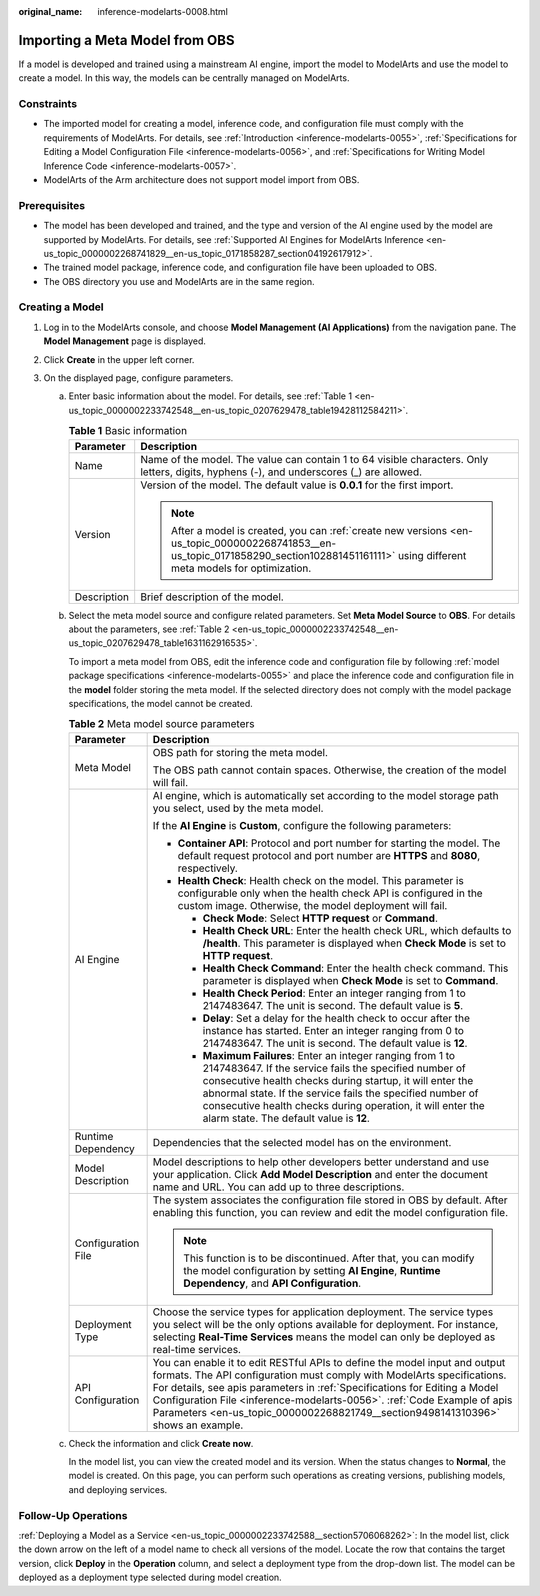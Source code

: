 :original_name: inference-modelarts-0008.html

.. _inference-modelarts-0008:

Importing a Meta Model from OBS
===============================

If a model is developed and trained using a mainstream AI engine, import the model to ModelArts and use the model to create a model. In this way, the models can be centrally managed on ModelArts.

Constraints
-----------

-  The imported model for creating a model, inference code, and configuration file must comply with the requirements of ModelArts. For details, see :ref:`Introduction <inference-modelarts-0055>`, :ref:`Specifications for Editing a Model Configuration File <inference-modelarts-0056>`, and :ref:`Specifications for Writing Model Inference Code <inference-modelarts-0057>`.
-  ModelArts of the Arm architecture does not support model import from OBS.

Prerequisites
-------------

-  The model has been developed and trained, and the type and version of the AI engine used by the model are supported by ModelArts. For details, see :ref:`Supported AI Engines for ModelArts Inference <en-us_topic_0000002268741829__en-us_topic_0171858287_section04192617912>`.
-  The trained model package, inference code, and configuration file have been uploaded to OBS.
-  The OBS directory you use and ModelArts are in the same region.

Creating a Model
----------------

#. Log in to the ModelArts console, and choose **Model Management (AI Applications)** from the navigation pane. The **Model Management** page is displayed.
#. Click **Create** in the upper left corner.
#. On the displayed page, configure parameters.

   a. Enter basic information about the model. For details, see :ref:`Table 1 <en-us_topic_0000002233742548__en-us_topic_0207629478_table19428112584211>`.

      .. _en-us_topic_0000002233742548__en-us_topic_0207629478_table19428112584211:

      .. table:: **Table 1** Basic information

         +-----------------------------------+---------------------------------------------------------------------------------------------------------------------------------------------------------------------------------------------+
         | Parameter                         | Description                                                                                                                                                                                 |
         +===================================+=============================================================================================================================================================================================+
         | Name                              | Name of the model. The value can contain 1 to 64 visible characters. Only letters, digits, hyphens (-), and underscores (_) are allowed.                                                    |
         +-----------------------------------+---------------------------------------------------------------------------------------------------------------------------------------------------------------------------------------------+
         | Version                           | Version of the model. The default value is **0.0.1** for the first import.                                                                                                                  |
         |                                   |                                                                                                                                                                                             |
         |                                   | .. note::                                                                                                                                                                                   |
         |                                   |                                                                                                                                                                                             |
         |                                   |    After a model is created, you can :ref:`create new versions <en-us_topic_0000002268741853__en-us_topic_0171858290_section102881451161111>` using different meta models for optimization. |
         +-----------------------------------+---------------------------------------------------------------------------------------------------------------------------------------------------------------------------------------------+
         | Description                       | Brief description of the model.                                                                                                                                                             |
         +-----------------------------------+---------------------------------------------------------------------------------------------------------------------------------------------------------------------------------------------+

   b. Select the meta model source and configure related parameters. Set **Meta Model Source** to **OBS**. For details about the parameters, see :ref:`Table 2 <en-us_topic_0000002233742548__en-us_topic_0207629478_table1631162916535>`.

      To import a meta model from OBS, edit the inference code and configuration file by following :ref:`model package specifications <inference-modelarts-0055>` and place the inference code and configuration file in the **model** folder storing the meta model. If the selected directory does not comply with the model package specifications, the model cannot be created.

      .. _en-us_topic_0000002233742548__en-us_topic_0207629478_table1631162916535:

      .. table:: **Table 2** Meta model source parameters

         +-----------------------------------+--------------------------------------------------------------------------------------------------------------------------------------------------------------------------------------------------------------------------------------------------------------------------------------------------------------------------------------------------------------------------------------------------+
         | Parameter                         | Description                                                                                                                                                                                                                                                                                                                                                                                      |
         +===================================+==================================================================================================================================================================================================================================================================================================================================================================================================+
         | Meta Model                        | OBS path for storing the meta model.                                                                                                                                                                                                                                                                                                                                                             |
         |                                   |                                                                                                                                                                                                                                                                                                                                                                                                  |
         |                                   | The OBS path cannot contain spaces. Otherwise, the creation of the model will fail.                                                                                                                                                                                                                                                                                                              |
         +-----------------------------------+--------------------------------------------------------------------------------------------------------------------------------------------------------------------------------------------------------------------------------------------------------------------------------------------------------------------------------------------------------------------------------------------------+
         | AI Engine                         | AI engine, which is automatically set according to the model storage path you select, used by the meta model.                                                                                                                                                                                                                                                                                    |
         |                                   |                                                                                                                                                                                                                                                                                                                                                                                                  |
         |                                   | If the **AI Engine** is **Custom**, configure the following parameters:                                                                                                                                                                                                                                                                                                                          |
         |                                   |                                                                                                                                                                                                                                                                                                                                                                                                  |
         |                                   | -  **Container API**: Protocol and port number for starting the model. The default request protocol and port number are **HTTPS** and **8080**, respectively.                                                                                                                                                                                                                                    |
         |                                   | -  **Health Check**: Health check on the model. This parameter is configurable only when the health check API is configured in the custom image. Otherwise, the model deployment will fail.                                                                                                                                                                                                      |
         |                                   |                                                                                                                                                                                                                                                                                                                                                                                                  |
         |                                   |    -  **Check Mode**: Select **HTTP request** or **Command**.                                                                                                                                                                                                                                                                                                                                    |
         |                                   |    -  **Health Check URL**: Enter the health check URL, which defaults to **/health**. This parameter is displayed when **Check Mode** is set to **HTTP request**.                                                                                                                                                                                                                               |
         |                                   |    -  **Health Check Command**: Enter the health check command. This parameter is displayed when **Check Mode** is set to **Command**.                                                                                                                                                                                                                                                           |
         |                                   |    -  **Health Check Period**: Enter an integer ranging from 1 to 2147483647. The unit is second. The default value is **5**.                                                                                                                                                                                                                                                                    |
         |                                   |    -  **Delay**: Set a delay for the health check to occur after the instance has started. Enter an integer ranging from 0 to 2147483647. The unit is second. The default value is **12**.                                                                                                                                                                                                       |
         |                                   |    -  **Maximum Failures**: Enter an integer ranging from 1 to 2147483647. If the service fails the specified number of consecutive health checks during startup, it will enter the abnormal state. If the service fails the specified number of consecutive health checks during operation, it will enter the alarm state. The default value is **12**.                                         |
         +-----------------------------------+--------------------------------------------------------------------------------------------------------------------------------------------------------------------------------------------------------------------------------------------------------------------------------------------------------------------------------------------------------------------------------------------------+
         | Runtime Dependency                | Dependencies that the selected model has on the environment.                                                                                                                                                                                                                                                                                                                                     |
         +-----------------------------------+--------------------------------------------------------------------------------------------------------------------------------------------------------------------------------------------------------------------------------------------------------------------------------------------------------------------------------------------------------------------------------------------------+
         | Model Description                 | Model descriptions to help other developers better understand and use your application. Click **Add Model Description** and enter the document name and URL. You can add up to three descriptions.                                                                                                                                                                                               |
         +-----------------------------------+--------------------------------------------------------------------------------------------------------------------------------------------------------------------------------------------------------------------------------------------------------------------------------------------------------------------------------------------------------------------------------------------------+
         | Configuration File                | The system associates the configuration file stored in OBS by default. After enabling this function, you can review and edit the model configuration file.                                                                                                                                                                                                                                       |
         |                                   |                                                                                                                                                                                                                                                                                                                                                                                                  |
         |                                   | .. note::                                                                                                                                                                                                                                                                                                                                                                                        |
         |                                   |                                                                                                                                                                                                                                                                                                                                                                                                  |
         |                                   |    This function is to be discontinued. After that, you can modify the model configuration by setting **AI Engine**, **Runtime Dependency**, and **API Configuration**.                                                                                                                                                                                                                          |
         +-----------------------------------+--------------------------------------------------------------------------------------------------------------------------------------------------------------------------------------------------------------------------------------------------------------------------------------------------------------------------------------------------------------------------------------------------+
         | Deployment Type                   | Choose the service types for application deployment. The service types you select will be the only options available for deployment. For instance, selecting **Real-Time Services** means the model can only be deployed as real-time services.                                                                                                                                                  |
         +-----------------------------------+--------------------------------------------------------------------------------------------------------------------------------------------------------------------------------------------------------------------------------------------------------------------------------------------------------------------------------------------------------------------------------------------------+
         | API Configuration                 | You can enable it to edit RESTful APIs to define the model input and output formats. The API configuration must comply with ModelArts specifications. For details, see apis parameters in :ref:`Specifications for Editing a Model Configuration File <inference-modelarts-0056>`. :ref:`Code Example of apis Parameters <en-us_topic_0000002268821749__section9498141310396>` shows an example. |
         +-----------------------------------+--------------------------------------------------------------------------------------------------------------------------------------------------------------------------------------------------------------------------------------------------------------------------------------------------------------------------------------------------------------------------------------------------+

   c. Check the information and click **Create now**.

      In the model list, you can view the created model and its version. When the status changes to **Normal**, the model is created. On this page, you can perform such operations as creating versions, publishing models, and deploying services.

Follow-Up Operations
--------------------

:ref:`Deploying a Model as a Service <en-us_topic_0000002233742588__section5706068262>`: In the model list, click the down arrow on the left of a model name to check all versions of the model. Locate the row that contains the target version, click **Deploy** in the **Operation** column, and select a deployment type from the drop-down list. The model can be deployed as a deployment type selected during model creation.
